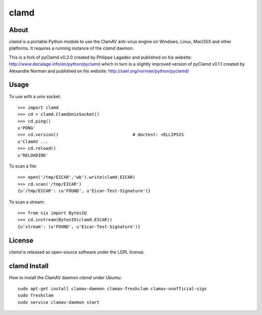 clamd
=====

.. image:: https://travis-ci.org/graingert/python-clamd.png?branch=master
   :alt: travis build status
   :target: https://travis-ci.org/graingert/python-clamd

About
-----
`clamd` is a portable Python module to use the ClamAV anti-virus engine on 
Windows, Linux, MacOSX and other platforms. It requires a running instance of 
the `clamd` daemon.

This is a fork of pyClamd v0.2.0 created by Philippe Lagadec and published on his website: http://www.decalage.info/en/python/pyclamd which in turn is a slightly improved version of pyClamd v0.1.1 created by Alexandre Norman and published on his website: http://xael.org/norman/python/pyclamd/

Usage
-----

To use with a unix socket::

    >>> import clamd
    >>> cd = clamd.ClamdUnixSocket()
    >>> cd.ping()
    u'PONG'
    >>> cd.version()                             # doctest: +ELLIPSIS
    u'ClamAV ...
    >>> cd.reload()
    u'RELOADING'

To scan a file::

    >>> open('/tmp/EICAR','wb').write(clamd.EICAR)
    >>> cd.scan('/tmp/EICAR')
    {u'/tmp/EICAR': (u'FOUND', u'Eicar-Test-Signature')}

To scan a stream::

    >>> from six import BytesIO
    >>> cd.instream(BytesIO(clamd.EICAR))
    {u'stream': (u'FOUND', u'Eicar-Test-Signature')}


License
-------
`clamd` is released as open-source software under the LGPL license.

clamd Install
-------------
How to install the ClamAV daemon `clamd` under Ubuntu::

    sudo apt-get install clamav-daemon clamav-freshclam clamav-unofficial-sigs
    sudo freshclam
    sudo service clamav-daemon start
